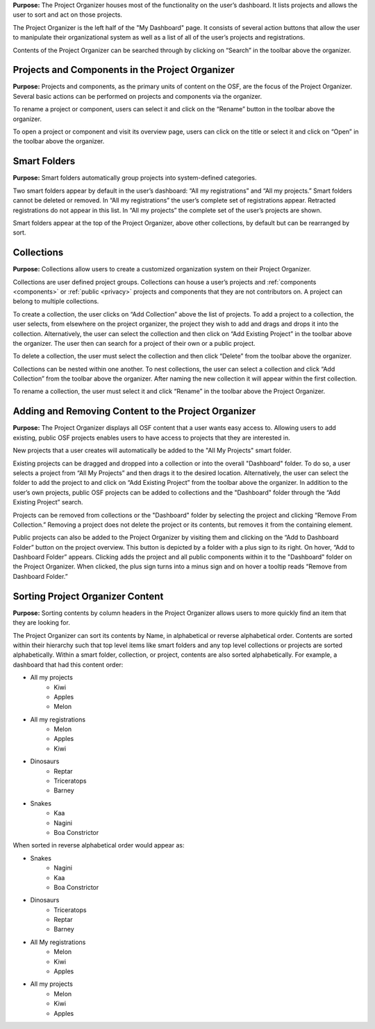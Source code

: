
**Purpose:** The Project Organizer houses most of the functionality on the user’s dashboard. It lists projects and allows
the user to sort and act on those projects.

The Project Organizer is the left half of the "My Dashboard" page. It consists of several action buttons that allow the
user to manipulate their organizational system as well as a list of all of the user’s projects
and registrations.

Contents of the Project Organizer can be searched through by clicking on “Search” in the toolbar above the organizer.

Projects and Components in the Project Organizer
----------------
**Purpose:** Projects and components, as the primary units of content on the OSF, are the focus of the
Project Organizer. Several basic actions can be performed on projects and components via the organizer.

To rename a project or component, users can select it and click on the “Rename” button in the toolbar above the organizer.

To open a project or component and visit its overview page, users can click on the title or select it and click on
“Open” in the toolbar above the organizer.

Smart Folders
-----------
**Purpose:** Smart folders automatically group projects into system-defined categories.

Two smart folders appear by default in the user’s dashboard: “All my registrations” and “All my projects.”
Smart folders cannot be deleted or removed. In “All my registrations” the user’s complete set of registrations
appear. Retracted registrations do not appear in this list. In “All my projects” the complete set of the user’s projects are shown.

Smart folders appear at the top of the Project Organizer, above other collections, by default but can be rearranged by sort.

Collections
------------
**Purpose:** Collections allow users to create a customized organization system on their Project Organizer.

Collections are user defined project groups. Collections can house a user’s projects and :ref:`components <components>` or
:ref:`public <privacy>` projects and components that they are not contributors on. A project can belong to multiple collections.

To create a collection, the user clicks on “Add Collection” above the list of projects. To add a project to a collection,
the user selects, from elsewhere on the project organizer, the project they wish to add and drags and drops it into the
collection. Alternatively, the user can select the collection and then click on “Add Existing Project” in the toolbar above
the organizer. The user then can search for a project of their own or a public project.

To delete a collection, the user must select the collection and then click “Delete” from the toolbar above the organizer.

Collections can be nested within one another. To nest collections, the user can select a collection and click
“Add Collection” from the toolbar above the organizer. After naming the new collection it will appear within the first collection.

To rename a collection, the user must select it and click “Rename” in the toolbar above the Project Organizer.

Adding and Removing Content to the Project Organizer
----------------
**Purpose:** The Project Organizer displays all OSF content that a user wants easy access to. Allowing users to add
existing, public OSF projects enables users to have access to projects that they are interested in.

New projects that a user creates will automatically be added to the "All My Projects" smart folder.

Existing projects can be dragged and dropped into a collection or into the overall "Dashboard" folder. To do so, a user
selects a project from “All My Projects” and then drags it to the desired location. Alternatively, the user can select
the folder to add the project to and click on “Add Existing Project” from the toolbar above the organizer. In addition
to the user’s own projects, public OSF projects can be added to collections and the "Dashboard" folder through the
“Add Existing Project” search.

Projects can be removed from collections or the "Dashboard" folder by selecting the project and clicking “Remove From
Collection.” Removing a project does not delete the project or its contents, but removes it from the containing element.

Public projects can also be added to the Project Organizer by visiting them and clicking on the “Add to Dashboard Folder”
button on the project overview. This button is depicted by a folder with a plus sign to its right. On hover, “Add to
Dashboard Folder” appears. Clicking adds the project and all public components within it to the "Dashboard" folder on the
Project Organizer. When clicked, the plus sign turns into a minus sign and on hover a tooltip reads “Remove from Dashboard Folder.”

Sorting Project Organizer Content
------------
**Purpose:** Sorting contents by column headers in the Project Organizer allows users to more quickly find an item that they are looking for.

The Project Organizer can sort its contents by Name, in alphabetical or reverse alphabetical order. Contents are sorted
within their hierarchy such that top level items like smart folders and any top level collections or projects are sorted
alphabetically. Within a smart folder, collection, or project, contents are also sorted alphabetically. For example, a
dashboard that had this content order:


* All my projects
    * Kiwi
    * Apples
    * Melon
* All my registrations
    * Melon
    * Apples
    * Kiwi
* Dinosaurs
    * Reptar
    * Triceratops
    * Barney
* Snakes
    * Kaa
    * Nagini
    * Boa Constrictor

When sorted in reverse alphabetical order would appear as:

* Snakes
    * Nagini
    * Kaa
    * Boa Constrictor
* Dinosaurs
    * Triceratops
    * Reptar
    * Barney
* All My registrations
    * Melon
    * Kiwi
    * Apples
* All my projects
    * Melon
    * Kiwi
    * Apples
